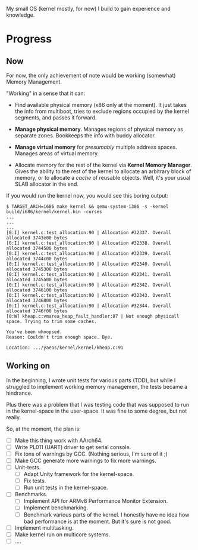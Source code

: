 My small OS (kernel mostly, for now) I build to gain experience and knowledge.

* Progress

** Now

For now, the only achievement of note would be working (somewhat) Memory Management.

"Working" in a sense that it can:

- Find available physical memory (x86 only at the moment). It just takes the info from multiboot, tries to exclude regions occupied by the kernel segments, and passes it forward.

- *Manage physical memory*. Manages regions of physical memory as separate zones. Bookkeeps the info with buddy allocator.

- *Manage virtual memory* for /presumably/ multiple address spaces. Manages areas of virtual memory.

- Allocate memory for the rest of the kernel via *Kernel Memory Manager*. Gives the ability to the rest of the kernel to allocate an arbitrary block of memory, or to allocate a /cache/ of reusable objects. Well, it's your usual SLAB allocator in the end.

If you would run the kernel now, you would see this boring output:

#+begin_src
$ TARGET_ARCH=i686 make kernel && qemu-system-i386 -s -kernel build/i686/kernel/kernel.bin -curses
...
...
...
[0:I] kernel.c:test_allocation:90 | Allocation #32337. Overall allocated 3743e00 bytes
[0:I] kernel.c:test_allocation:90 | Allocation #32338. Overall allocated 3744500 bytes
[0:I] kernel.c:test_allocation:90 | Allocation #32339. Overall allocated 3744c00 bytes
[0:I] kernel.c:test_allocation:90 | Allocation #32340. Overall allocated 3745300 bytes
[0:I] kernel.c:test_allocation:90 | Allocation #32341. Overall allocated 3745a00 bytes
[0:I] kernel.c:test_allocation:90 | Allocation #32342. Overall allocated 3746100 bytes
[0:I] kernel.c:test_allocation:90 | Allocation #32343. Overall allocated 3746800 bytes
[0:I] kernel.c:test_allocation:90 | Allocation #32344. Overall allocated 3746f00 bytes
[0:W] kheap.c:vmarea_heap_fault_handler:87 | Not enough physicall space. Trying to trim some caches.

You've been whoopsed.
Reason: Couldn't trim enough space. Bye.

Location: .../yaeos/kernel/kernel/kheap.c:91
#+end_src

** Working on

In the beginning, I wrote unit tests for various parts (TDD), but while I struggled to implement working memory managemen, the tests became a hindrance.

Plus there was a problem that I was testing code that was supposed to run in the kernel-space in the user-space. It was fine to some degree, but not really.

So, at the moment, the plan is:

- [ ] Make this thing work with AArch64.
- [ ] Write PL011 (UART) driver to get serial console.
- [ ] Fix tons of warnings by GCC. (Nothing serious, I'm sure of it ;)
- [ ] Make GCC generate more warnings to fix more warnings.
- [ ] Unit-tests.
  + [ ] Adapt Unity framework for the kernel-space.
  + [ ] Fix tests.
  + [ ] Run unit tests in the kernel-space.
- [ ] Benchmarks.
  + [ ] Implement API for ARMv8 Performance Monitor Extension.
  + [ ] Implement benchmarking.
  + [ ] Benchmark various parts of the kernel.
    I honestly have no idea how bad performance is at the moment. But it's sure is not good.
- [ ] Implement multitasking.
- [ ] Make kernel run on multicore systems.
- [ ] ....
